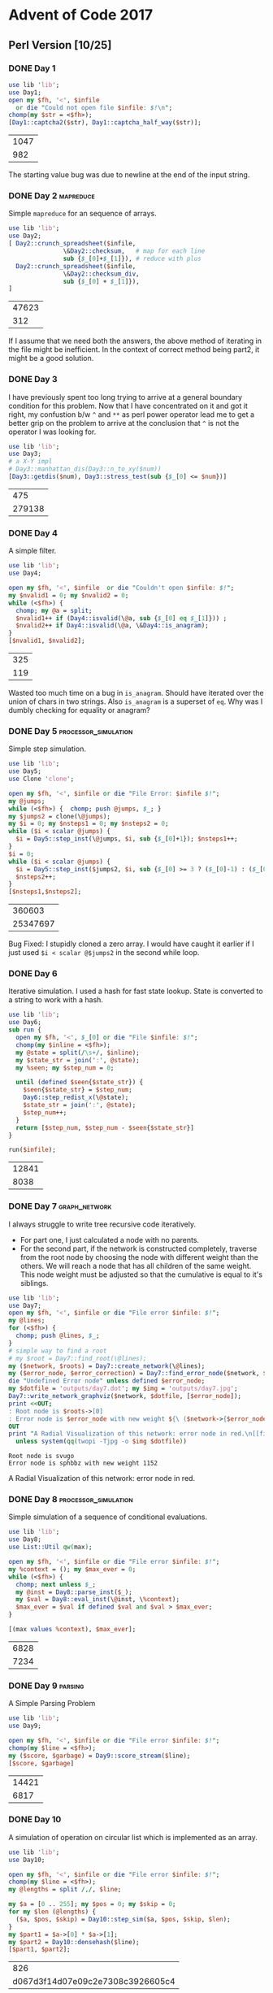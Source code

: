 * Advent of Code 2017
** Perl Version [10/25]
*** DONE Day 1
#+begin_src perl :exports both :var infile='inputs/day1'
  use lib 'lib';
  use Day1;
  open my $fh, '<', $infile
    or die "Could not open file $infile: $!\n";
  chomp(my $str = <$fh>);
  [Day1::captcha2($str), Day1::captcha_half_way($str)];
#+end_src

#+RESULTS:
| 1047 |
|  982 |


The starting value bug was due to newline at the end of the input string.
*** DONE Day 2                                                    :mapreduce:
Simple ~mapreduce~ for an sequence of arrays.
#+begin_src perl :exports both :var infile='inputs/day2'
  use lib 'lib';
  use Day2;
  [ Day2::crunch_spreadsheet($infile,
			     \&Day2::checksum,   # map for each line
			     sub {$_[0]+$_[1]}), # reduce with plus
    Day2::crunch_spreadsheet($infile,
			     \&Day2::checksum_div,
			     sub {$_[0] + $_[1]}),
  ]

#+end_src

#+RESULTS:
| 47623 |
|   312 |

If I assume that we need both the answers, the above method of iterating in the file might be inefficient.
In the context of correct method being part2, it might be a good solution.
*** DONE Day 3
    CLOSED: [2021-01-27 Wed 10:12]
I have previously spent too long trying to arrive at a general
boundary condition for this problem. Now that I have concentrated
on it and got it right, my confustion b/w ~^~ and ~**~ as perl 
power operator lead me to get a better grip on the problem to
arrive at the conclusion that ~^~ is not the operator I was
looking for.
#+begin_src perl :exports both :var num=277678
  use lib 'lib';
  use Day3;
  # a X-Y impl
  # Day3::manhattan_dis(Day3::n_to_xy($num))
  [Day3::getdis($num), Day3::stress_test(sub {$_[0] <= $num})]
#+end_src

#+RESULTS:
|    475 |
| 279138 |

*** DONE Day 4
    CLOSED: [2021-01-27 Wed 22:32]
A simple filter.
#+begin_src perl :exports both :var infile='inputs/day4'
  use lib 'lib';
  use Day4;

  open my $fh, '<', $infile  or die "Couldn't open $infile: $!";
  my $nvalid1 = 0; my $nvalid2 = 0;
  while (<$fh>) {
    chomp; my @a = split;
    $nvalid1++ if (Day4::isvalid(\@a, sub {$_[0] eq $_[1]})) ;
    $nvalid2++ if Day4::isvalid(\@a, \&Day4::is_anagram);
  }
  [$nvalid1, $nvalid2];
#+end_src

#+RESULTS:
| 325 |
| 119 |
Wasted too much time on a bug in ~is_anagram~. Should have iterated over the union of chars in two strings.
Also ~is_anagram~ is a superset of ~eq~. Why was I dumbly checking for equality or anagram?
*** DONE Day 5                                         :processor_simulation:
    CLOSED: [2021-01-28 Fri 22:02]
Simple step simulation.
#+begin_src perl :exports both :var infile='inputs/day5'
  use lib 'lib';
  use Day5;
  use Clone 'clone';

  open my $fh, '<', $infile or die "File Error: $infile $!";
  my @jumps;
  while (<$fh>) {  chomp; push @jumps, $_; }
  my $jumps2 = clone(\@jumps);
  my $i = 0; my $nsteps1 = 0; my $nsteps2 = 0;
  while ($i < scalar @jumps) {
    $i = Day5::step_inst(\@jumps, $i, sub {$_[0]+1}); $nsteps1++;
  }
  $i = 0;
  while ($i < scalar @jumps) {
    $i = Day5::step_inst($jumps2, $i, sub {$_[0] >= 3 ? ($_[0]-1) : ($_[0]+1)});
    $nsteps2++;
  }
  [$nsteps1,$nsteps2];
#+end_src

#+RESULTS:
|   360603 |
| 25347697 |

Bug Fixed: I stupidly cloned a zero array. I would have caught it earlier if I just used ~$i < scalar @$jumps2~ in the second while loop.
*** DONE Day 6
    CLOSED: [2021-01-31 Sun 17:29]
Iterative simulation. I used a hash for fast state lookup. State is converted to a string to work with a hash.
#+begin_src perl :exports both :var infile='inputs/day6'
  use lib 'lib';
  use Day6;
  sub run {
    open my $fh, '<', $_[0] or die "File $infile: $!";
    chomp(my $inline = <$fh>);
    my @state = split(/\s+/, $inline);
    my $state_str = join(':', @state);
    my %seen; my $step_num = 0;

    until (defined $seen{$state_str}) {
      $seen{$state_str} = $step_num;
      Day6::step_redist_x(\@state);
      $state_str = join(':', @state);
      $step_num++;
    }
    return [$step_num, $step_num - $seen{$state_str}]
  }

  run($infile);
#+end_src

#+RESULTS:
| 12841 |
|  8038 |
*** DONE Day 7                                                :graph_network:
    CLOSED: [2021-02-03 Wed 11:36]
I always struggle to write tree recursive code iteratively.
- For part one, I just calculated a node with no parents.
- For the second part, if the network is constructed completely, traverse from the root node by choosing the node with different weight than the others. We will reach a node that has all children of the same weight. This node weight must be adjusted so that the cumulative is equal to it's siblings.  
#+begin_src perl :exports both :var infile='inputs/day7' :results output raw
  use lib 'lib';
  use Day7;
  open my $fh, '<', $infile or die "File error $infile: $!";
  my @lines;
  for (<$fh>) {
    chomp; push @lines, $_;
  }
  # simple way to find a root
  # my $root = Day7::find_root(\@lines);
  my ($network, $roots) = Day7::create_network(\@lines);
  my ($error_node, $error_correction) = Day7::find_error_node($network, $roots->[0]);
  die "Undefined Error node" unless defined $error_node;
  my $dotfile = 'outputs/day7.dot'; my $img = 'outputs/day7.jpg';
  Day7::write_network_graphviz($network, $dotfile, [$error_node]);
  print <<OUT;
  : Root node is $roots->[0]
  : Error node is $error_node with new weight ${\ ($network->{$error_node}{weight} - $error_correction)}
  OUT
  print "A Radial Visualization of this network: error node in red.\n[[file:$img]]\n"
    unless system(qq(twopi -Tjpg -o $img $dotfile))
#+end_src

#+RESULTS:
: Root node is svugo
: Error node is sphbbz with new weight 1152
A Radial Visualization of this network: error node in red.
[[file:outputs/day7.jpg]]
*** DONE Day 8                                         :processor_simulation:
    CLOSED: [2021-02-06 Sat 12:30]
Simple simulation of a sequence of conditional evaluations.
#+begin_src perl :exports both :var infile='inputs/day8'
  use lib 'lib';
  use Day8;
  use List::Util qw(max);

  open my $fh, '<', $infile or die "File error $infile: $!";
  my %context = (); my $max_ever = 0;
  while (<$fh>) {
    chomp; next unless $_;
    my @inst = Day8::parse_inst($_);
    my $val = Day8::eval_inst(\@inst, \%context);
    $max_ever = $val if defined $val and $val > $max_ever;
  }

  [(max values %context), $max_ever];
#+end_src

#+RESULTS:
| 6828 |
| 7234 |
*** DONE Day 9                                                      :parsing:
    CLOSED: [2021-02-06 Sat 13:25]
A Simple Parsing Problem
#+begin_src perl :exports both :var infile='inputs/day9'
  use lib 'lib';
  use Day9;

  open my $fh, '<', $infile or die "File error $infile: $!";
  chomp(my $line = <$fh>);
  my ($score, $garbage) = Day9::score_stream($line);
  [$score, $garbage]
#+end_src

#+RESULTS:
| 14421 |
|  6817 |
*** DONE Day 10
    CLOSED: [2021-02-09 Tue 09:47]
A simulation of operation on circular list which is implemented as an array.
#+begin_src perl :exports both :var infile='inputs/day10'
  use lib 'lib';
  use Day10;

  open my $fh, '<', $infile or die "File error $infile: $!";
  chomp(my $line = <$fh>);
  my @lengths = split /,/, $line;

  my $a = [0 .. 255]; my $pos = 0; my $skip = 0;
  for my $len (@lengths) {
    ($a, $pos, $skip) = Day10::step_sim($a, $pos, $skip, $len);
  }
  my $part1 = $a->[0] * $a->[1];
  my $part2 = Day10::densehash($line);
  [$part1, $part2];
#+end_src

#+RESULTS:
|                              826 |
| d067d3f14d07e09c2e7308c3926605c4 |

*** PAUS Day 11
    - Note taken on [2021-02-09 Tue 11:30] \\
      I tried two different ways to solve part 2 and still got the same wrong answer.
I solved something similar to this previously using *APL* in /AOC20/. I used complex numbers to actually trace the whole path and thus arrive at final point. I will try a different approach here. Vector addition is commutative and associative. Hence, however this sequence of steps is ordered the final point is the same. So we can do a lot of reduction, by canceling out opposites and loops. Final irreducible quantity is the answer required. 
#+begin_src perl :exports both :results output :var infile='inputs/day11'
  use lib 'lib';
  use Day11;
  use Data::Dumper;

  open my $fh, '<', $infile or die "File Error $infile: $!";
  chomp(my $line = <$fh>);
  my ($reduction, $max_reduction, $max_dis, $max_step, $dis, $step) = Day11::distance($line);
  print Dumper($reduction); print Dumper($max_reduction);
  print "maximum distance is $max_dis at $max_step\n";
  print "final distance is $dis at $step\n";
#+end_src

#+RESULTS:
#+begin_example
$VAR1 = {
          'ne' => -447,
          'nw' => -31,
          'n' => -387
        };
$VAR1 = {
          's' => 1627,
          'sw' => 1398,
          'ne' => 663,
          'n' => 796,
          'se' => 1298,
          'nw' => 1003
        };
maximum distance is -381.051177665151-1346i at 6784
final distance is -360.266567974325-626i at 8223
#+end_example
We can see by the above reduction, that the direction will be b/w southwest and south . Since SW and SE reduce to one S, we can just ignore that 31 and ~387+447~ will give the answer to the first part.
For the second part we can see that the furthest point is also southwest. If we take 440 steps SW and 1126 steps S, we will be at the maximum distance.
I even tried reduction method from the first part, still get the same answer 1566 steps. Why isn't this the correct answer?
*** TODO Day 12
Transitive closure of a network. Finding the full closure network is too expensive. I should just find the closure for one node.
#+begin_src perl :exports both :var infile='inputs/day12'
  use lib 'lib';
  use Day12;
  use List::Util qw(uniq);
  open my $fh, '<', $infile or die "File error $infile: $!";
  my @lines = ();
  for (<$fh>) {
    chomp; push @lines, $_;
  }
  my $n = Day12::create_network(\@lines);
  Day12::transitive_closure($n);
  my $group_zero = scalar @{$n->{0}};
  my $tree_data = Day12::trees($n);
  my $num_trees = uniq (values %$tree_data);
  [$group_zero, $num_trees]
#+end_src

#+RESULTS:
| 283 |
| 195 |

*** TODO Day 13
*** TODO Day 14
*** TODO Day 15
*** TODO Day 16
*** TODO Day 17
*** TODO Day 18
*** TODO Day 19
*** TODO Day 20
*** TODO Day 21
*** TODO Day 22
*** TODO Day 23
*** TODO Day 24
*** TODO Day 25


** Agda Version
*** Day 1
 Even the basic IO is so convoluted that to run a hello world program it compiles 130 modules. There are a lot of utilities not defined here. I am trying to define a read-number function from a string. Haven't used this in the problem.

 Got stuck trying to destruct on equality of two characters.  By luck found out about ~Data.Char.≈?~ which is the decidable instance of character equality. So I have partly solved the first part of the problem. I did not compare the last and first characters of the input in the program, So I have checked it manually (and added 8) which gave me the correct answer.
    #+begin_src sh :exports results :results output verbatim
      cd src/
      ./day1
    #+end_src

    #+RESULTS:
    : 1039
    : 952

 Completed the second part too, using ~splitAt~ function and rotating the list in half. I am only tripping up at IO and using Coinduction with INFINITY, SHARP and FLAT constructors. Need more familiarity with all of these.
*** Day 2
 I need to get more familiar using generic abstractions. I keep writing small utilities which probably can be built simply using stdlib.

 #+begin_src sh :exports results :results output verbatim
   cd src/
   ./day2
 #+end_src

 #+RESULTS:
 : 47623
 : 312
